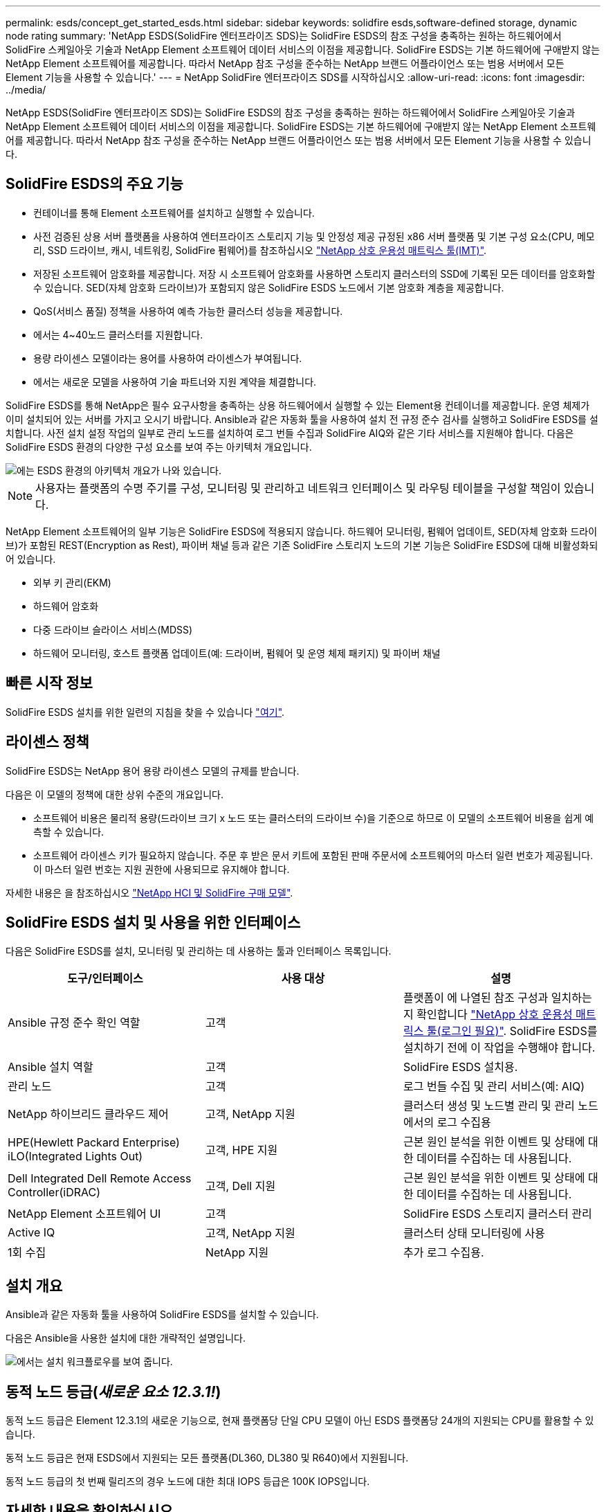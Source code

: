 ---
permalink: esds/concept_get_started_esds.html 
sidebar: sidebar 
keywords: solidfire esds,software-defined storage, dynamic node rating 
summary: 'NetApp ESDS(SolidFire 엔터프라이즈 SDS)는 SolidFire ESDS의 참조 구성을 충족하는 원하는 하드웨어에서 SolidFire 스케일아웃 기술과 NetApp Element 소프트웨어 데이터 서비스의 이점을 제공합니다. SolidFire ESDS는 기본 하드웨어에 구애받지 않는 NetApp Element 소프트웨어를 제공합니다. 따라서 NetApp 참조 구성을 준수하는 NetApp 브랜드 어플라이언스 또는 범용 서버에서 모든 Element 기능을 사용할 수 있습니다.' 
---
= NetApp SolidFire 엔터프라이즈 SDS를 시작하십시오
:allow-uri-read: 
:icons: font
:imagesdir: ../media/


[role="lead"]
NetApp ESDS(SolidFire 엔터프라이즈 SDS)는 SolidFire ESDS의 참조 구성을 충족하는 원하는 하드웨어에서 SolidFire 스케일아웃 기술과 NetApp Element 소프트웨어 데이터 서비스의 이점을 제공합니다. SolidFire ESDS는 기본 하드웨어에 구애받지 않는 NetApp Element 소프트웨어를 제공합니다. 따라서 NetApp 참조 구성을 준수하는 NetApp 브랜드 어플라이언스 또는 범용 서버에서 모든 Element 기능을 사용할 수 있습니다.



== SolidFire ESDS의 주요 기능

* 컨테이너를 통해 Element 소프트웨어를 설치하고 실행할 수 있습니다.
* 사전 검증된 상용 서버 플랫폼을 사용하여 엔터프라이즈 스토리지 기능 및 안정성 제공 규정된 x86 서버 플랫폼 및 기본 구성 요소(CPU, 메모리, SSD 드라이브, 캐시, 네트워킹, SolidFire 펌웨어)를 참조하십시오 https://mysupport.netapp.com/matrix/imt.jsp?components=97283;&solution=1757&isHWU&src=IMT["NetApp 상호 운용성 매트릭스 툴(IMT)"].
* 저장된 소프트웨어 암호화를 제공합니다. 저장 시 소프트웨어 암호화를 사용하면 스토리지 클러스터의 SSD에 기록된 모든 데이터를 암호화할 수 있습니다. SED(자체 암호화 드라이브)가 포함되지 않은 SolidFire ESDS 노드에서 기본 암호화 계층을 제공합니다.
* QoS(서비스 품질) 정책을 사용하여 예측 가능한 클러스터 성능을 제공합니다.
* 에서는 4~40노드 클러스터를 지원합니다.
* 용량 라이센스 모델이라는 용어를 사용하여 라이센스가 부여됩니다.
* 에서는 새로운 모델을 사용하여 기술 파트너와 지원 계약을 체결합니다.


SolidFire ESDS를 통해 NetApp은 필수 요구사항을 충족하는 상용 하드웨어에서 실행할 수 있는 Element용 컨테이너를 제공합니다. 운영 체제가 이미 설치되어 있는 서버를 가지고 오시기 바랍니다. Ansible과 같은 자동화 툴을 사용하여 설치 전 규정 준수 검사를 실행하고 SolidFire ESDS를 설치합니다. 사전 설치 설정 작업의 일부로 관리 노드를 설치하여 로그 번들 수집과 SolidFire AIQ와 같은 기타 서비스를 지원해야 합니다. 다음은 SolidFire ESDS 환경의 다양한 구성 요소를 보여 주는 아키텍처 개요입니다.

image::../media/esds_architecture_overview.png[에는 ESDS 환경의 아키텍처 개요가 나와 있습니다.]


NOTE: 사용자는 플랫폼의 수명 주기를 구성, 모니터링 및 관리하고 네트워크 인터페이스 및 라우팅 테이블을 구성할 책임이 있습니다.

NetApp Element 소프트웨어의 일부 기능은 SolidFire ESDS에 적용되지 않습니다. 하드웨어 모니터링, 펌웨어 업데이트, SED(자체 암호화 드라이브)가 포함된 REST(Encryption as Rest), 파이버 채널 등과 같은 기존 SolidFire 스토리지 노드의 기본 기능은 SolidFire ESDS에 대해 비활성화되어 있습니다.

* 외부 키 관리(EKM)
* 하드웨어 암호화
* 다중 드라이브 슬라이스 서비스(MDSS)
* 하드웨어 모니터링, 호스트 플랫폼 업데이트(예: 드라이버, 펌웨어 및 운영 체제 패키지) 및 파이버 채널




== 빠른 시작 정보

SolidFire ESDS 설치를 위한 일련의 지침을 찾을 수 있습니다 link:../media/SDS_Quick_Start_Guide.pdf["여기"^].



== 라이센스 정책

SolidFire ESDS는 NetApp 용어 용량 라이센스 모델의 규제를 받습니다.

다음은 이 모델의 정책에 대한 상위 수준의 개요입니다.

* 소프트웨어 비용은 물리적 용량(드라이브 크기 x 노드 또는 클러스터의 드라이브 수)을 기준으로 하므로 이 모델의 소프트웨어 비용을 쉽게 예측할 수 있습니다.
* 소프트웨어 라이센스 키가 필요하지 않습니다. 주문 후 받은 문서 키트에 포함된 판매 주문서에 소프트웨어의 마스터 일련 번호가 제공됩니다. 이 마스터 일련 번호는 지원 권한에 사용되므로 유지해야 합니다.


자세한 내용은 을 참조하십시오 https://www.netapp.com/us/media/sb-4059.pdf["NetApp HCI 및 SolidFire 구매 모델"].



== SolidFire ESDS 설치 및 사용을 위한 인터페이스

다음은 SolidFire ESDS를 설치, 모니터링 및 관리하는 데 사용하는 툴과 인터페이스 목록입니다.

[cols="3*"]
|===
| 도구/인터페이스 | 사용 대상 | 설명 


 a| 
Ansible 규정 준수 확인 역할
 a| 
고객
 a| 
플랫폼이 에 나열된 참조 구성과 일치하는지 확인합니다 https://mysupport.netapp.com/matrix/imt.jsp?components=97283;&solution=1757&isHWU&src=IMT["NetApp 상호 운용성 매트릭스 툴(로그인 필요)"^]. SolidFire ESDS를 설치하기 전에 이 작업을 수행해야 합니다.



 a| 
Ansible 설치 역할
 a| 
고객
 a| 
SolidFire ESDS 설치용.



 a| 
관리 노드
 a| 
고객
 a| 
로그 번들 수집 및 관리 서비스(예: AIQ)



 a| 
NetApp 하이브리드 클라우드 제어
 a| 
고객, NetApp 지원
 a| 
클러스터 생성 및 노드별 관리 및 관리 노드에서의 로그 수집용



 a| 
HPE(Hewlett Packard Enterprise) iLO(Integrated Lights Out)
 a| 
고객, HPE 지원
 a| 
근본 원인 분석을 위한 이벤트 및 상태에 대한 데이터를 수집하는 데 사용됩니다.



 a| 
Dell Integrated Dell Remote Access Controller(iDRAC)
 a| 
고객, Dell 지원
 a| 
근본 원인 분석을 위한 이벤트 및 상태에 대한 데이터를 수집하는 데 사용됩니다.



 a| 
NetApp Element 소프트웨어 UI
 a| 
고객
 a| 
SolidFire ESDS 스토리지 클러스터 관리



 a| 
Active IQ
 a| 
고객, NetApp 지원
 a| 
클러스터 상태 모니터링에 사용



 a| 
1회 수집
 a| 
NetApp 지원
 a| 
추가 로그 수집용.

|===


== 설치 개요

Ansible과 같은 자동화 툴을 사용하여 SolidFire ESDS를 설치할 수 있습니다.

다음은 Ansible을 사용한 설치에 대한 개략적인 설명입니다.

image::../media/esds_installation_workflow.png[에서는 설치 워크플로우를 보여 줍니다.]



== 동적 노드 등급(_새로운 요소 12.3.1!_)

동적 노드 등급은 Element 12.3.1의 새로운 기능으로, 현재 플랫폼당 단일 CPU 모델이 아닌 ESDS 플랫폼당 24개의 지원되는 CPU를 활용할 수 있습니다.

동적 노드 등급은 현재 ESDS에서 지원되는 모든 플랫폼(DL360, DL380 및 R640)에서 지원됩니다.

동적 노드 등급의 첫 번째 릴리즈의 경우 노드에 대한 최대 IOPS 등급은 100K IOPS입니다.



== 자세한 내용을 확인하십시오

* https://www.netapp.com/data-storage/solidfire/documentation/["NetApp SolidFire 리소스 페이지 를 참조하십시오"^]
* https://docs.netapp.com/sfe-122/topic/com.netapp.ndc.sfe-vers/GUID-B1944B0E-B335-4E0B-B9F1-E960BF32AE56.html["이전 버전의 NetApp SolidFire 및 Element 제품에 대한 문서"^]

